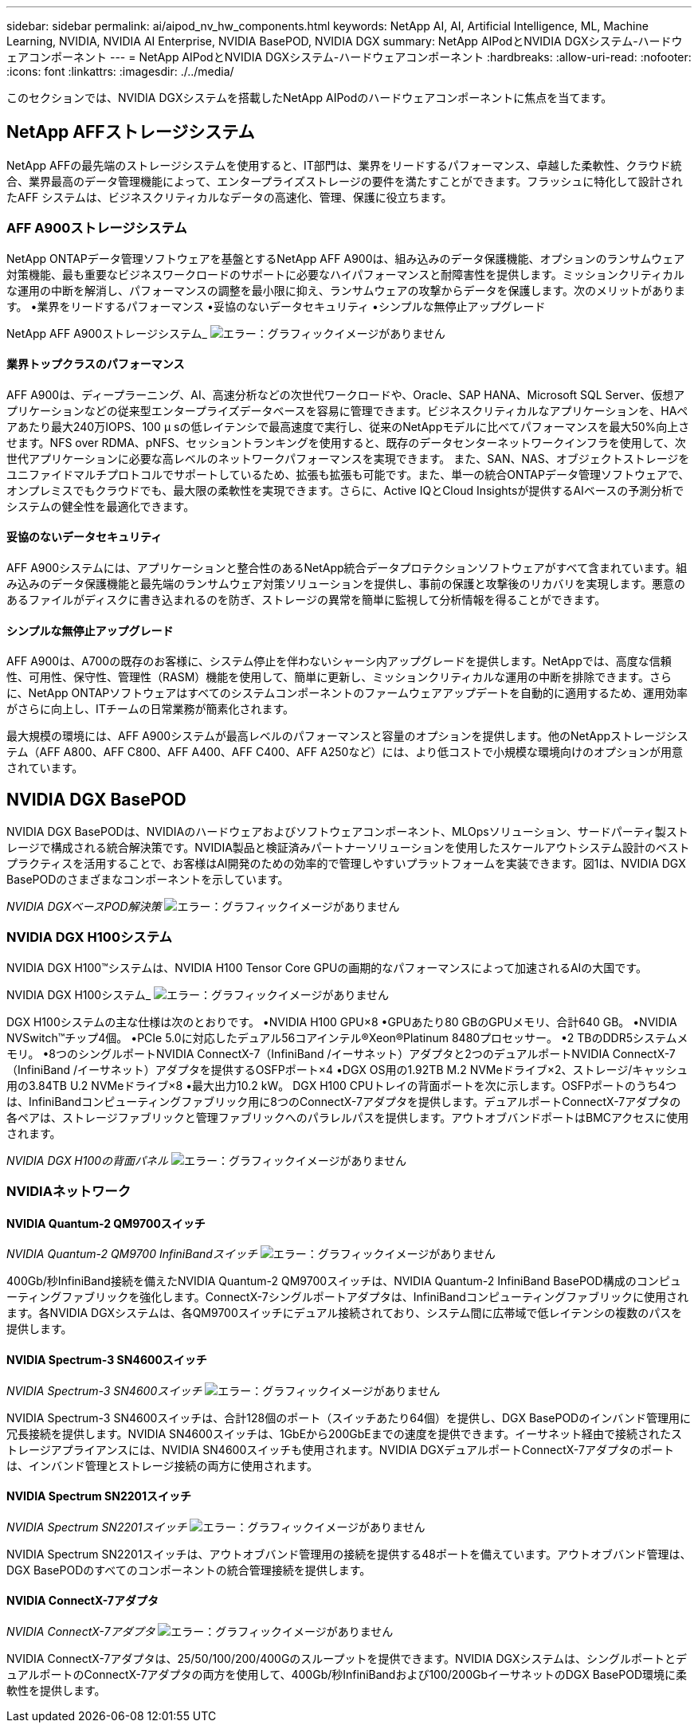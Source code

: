 ---
sidebar: sidebar 
permalink: ai/aipod_nv_hw_components.html 
keywords: NetApp AI, AI, Artificial Intelligence, ML, Machine Learning, NVIDIA, NVIDIA AI Enterprise, NVIDIA BasePOD, NVIDIA DGX 
summary: NetApp AIPodとNVIDIA DGXシステム-ハードウェアコンポーネント 
---
= NetApp AIPodとNVIDIA DGXシステム-ハードウェアコンポーネント
:hardbreaks:
:allow-uri-read: 
:nofooter: 
:icons: font
:linkattrs: 
:imagesdir: ./../media/


[role="lead"]
このセクションでは、NVIDIA DGXシステムを搭載したNetApp AIPodのハードウェアコンポーネントに焦点を当てます。



== NetApp AFFストレージシステム

NetApp AFFの最先端のストレージシステムを使用すると、IT部門は、業界をリードするパフォーマンス、卓越した柔軟性、クラウド統合、業界最高のデータ管理機能によって、エンタープライズストレージの要件を満たすことができます。フラッシュに特化して設計されたAFF システムは、ビジネスクリティカルなデータの高速化、管理、保護に役立ちます。



=== AFF A900ストレージシステム

NetApp ONTAPデータ管理ソフトウェアを基盤とするNetApp AFF A900は、組み込みのデータ保護機能、オプションのランサムウェア対策機能、最も重要なビジネスワークロードのサポートに必要なハイパフォーマンスと耐障害性を提供します。ミッションクリティカルな運用の中断を解消し、パフォーマンスの調整を最小限に抑え、ランサムウェアの攻撃からデータを保護します。次のメリットがあります。
•業界をリードするパフォーマンス
•妥協のないデータセキュリティ
•シンプルな無停止アップグレード

NetApp AFF A900ストレージシステム_
image:aipod_nv_A900.png["エラー：グラフィックイメージがありません"]



==== 業界トップクラスのパフォーマンス

AFF A900は、ディープラーニング、AI、高速分析などの次世代ワークロードや、Oracle、SAP HANA、Microsoft SQL Server、仮想アプリケーションなどの従来型エンタープライズデータベースを容易に管理できます。ビジネスクリティカルなアプリケーションを、HAペアあたり最大240万IOPS、100 µ sの低レイテンシで最高速度で実行し、従来のNetAppモデルに比べてパフォーマンスを最大50%向上させます。NFS over RDMA、pNFS、セッショントランキングを使用すると、既存のデータセンターネットワークインフラを使用して、次世代アプリケーションに必要な高レベルのネットワークパフォーマンスを実現できます。
また、SAN、NAS、オブジェクトストレージをユニファイドマルチプロトコルでサポートしているため、拡張も拡張も可能です。また、単一の統合ONTAPデータ管理ソフトウェアで、オンプレミスでもクラウドでも、最大限の柔軟性を実現できます。さらに、Active IQとCloud Insightsが提供するAIベースの予測分析でシステムの健全性を最適化できます。



==== 妥協のないデータセキュリティ

AFF A900システムには、アプリケーションと整合性のあるNetApp統合データプロテクションソフトウェアがすべて含まれています。組み込みのデータ保護機能と最先端のランサムウェア対策ソリューションを提供し、事前の保護と攻撃後のリカバリを実現します。悪意のあるファイルがディスクに書き込まれるのを防ぎ、ストレージの異常を簡単に監視して分析情報を得ることができます。



==== シンプルな無停止アップグレード

AFF A900は、A700の既存のお客様に、システム停止を伴わないシャーシ内アップグレードを提供します。NetAppでは、高度な信頼性、可用性、保守性、管理性（RASM）機能を使用して、簡単に更新し、ミッションクリティカルな運用の中断を排除できます。さらに、NetApp ONTAPソフトウェアはすべてのシステムコンポーネントのファームウェアアップデートを自動的に適用するため、運用効率がさらに向上し、ITチームの日常業務が簡素化されます。

最大規模の環境には、AFF A900システムが最高レベルのパフォーマンスと容量のオプションを提供します。他のNetAppストレージシステム（AFF A800、AFF C800、AFF A400、AFF C400、AFF A250など）には、より低コストで小規模な環境向けのオプションが用意されています。



== NVIDIA DGX BasePOD

NVIDIA DGX BasePODは、NVIDIAのハードウェアおよびソフトウェアコンポーネント、MLOpsソリューション、サードパーティ製ストレージで構成される統合解決策です。NVIDIA製品と検証済みパートナーソリューションを使用したスケールアウトシステム設計のベストプラクティスを活用することで、お客様はAI開発のための効率的で管理しやすいプラットフォームを実装できます。図1は、NVIDIA DGX BasePODのさまざまなコンポーネントを示しています。

_NVIDIA DGXベースPOD解決策_
image:aipod_nv_basepod_layers.png["エラー：グラフィックイメージがありません"]



=== NVIDIA DGX H100システム

NVIDIA DGX H100&#8482;システムは、NVIDIA H100 Tensor Core GPUの画期的なパフォーマンスによって加速されるAIの大国です。

NVIDIA DGX H100システム_
image:aipod_nv_H100_3D.png["エラー：グラフィックイメージがありません"]

DGX H100システムの主な仕様は次のとおりです。
•NVIDIA H100 GPU×8
•GPUあたり80 GBのGPUメモリ、合計640 GB。
•NVIDIA NVSwitch™チップ4個。
•PCIe 5.0に対応したデュアル56コアインテル®Xeon®Platinum 8480プロセッサー。
•2 TBのDDR5システムメモリ。
•8つのシングルポートNVIDIA ConnectX-7（InfiniBand /イーサネット）アダプタと2つのデュアルポートNVIDIA ConnectX-7（InfiniBand /イーサネット）アダプタを提供するOSFPポート×4
•DGX OS用の1.92TB M.2 NVMeドライブ×2、ストレージ/キャッシュ用の3.84TB U.2 NVMeドライブ×8
•最大出力10.2 kW。
DGX H100 CPUトレイの背面ポートを次に示します。OSFPポートのうち4つは、InfiniBandコンピューティングファブリック用に8つのConnectX-7アダプタを提供します。デュアルポートConnectX-7アダプタの各ペアは、ストレージファブリックと管理ファブリックへのパラレルパスを提供します。アウトオブバンドポートはBMCアクセスに使用されます。

_NVIDIA DGX H100の背面パネル_
image:aipod_nv_H100_rear.png["エラー：グラフィックイメージがありません"]



=== NVIDIAネットワーク



==== NVIDIA Quantum-2 QM9700スイッチ

_NVIDIA Quantum-2 QM9700 InfiniBandスイッチ_
image:aipod_nv_QM9700.png["エラー：グラフィックイメージがありません"]

400Gb/秒InfiniBand接続を備えたNVIDIA Quantum-2 QM9700スイッチは、NVIDIA Quantum-2 InfiniBand BasePOD構成のコンピューティングファブリックを強化します。ConnectX-7シングルポートアダプタは、InfiniBandコンピューティングファブリックに使用されます。各NVIDIA DGXシステムは、各QM9700スイッチにデュアル接続されており、システム間に広帯域で低レイテンシの複数のパスを提供します。



==== NVIDIA Spectrum-3 SN4600スイッチ

_NVIDIA Spectrum-3 SN4600スイッチ_
image:aipod_nv_SN4600_hires_smallest.png["エラー：グラフィックイメージがありません"]

NVIDIA Spectrum-3 SN4600スイッチは、合計128個のポート（スイッチあたり64個）を提供し、DGX BasePODのインバンド管理用に冗長接続を提供します。NVIDIA SN4600スイッチは、1GbEから200GbEまでの速度を提供できます。イーサネット経由で接続されたストレージアプライアンスには、NVIDIA SN4600スイッチも使用されます。NVIDIA DGXデュアルポートConnectX-7アダプタのポートは、インバンド管理とストレージ接続の両方に使用されます。



==== NVIDIA Spectrum SN2201スイッチ

_NVIDIA Spectrum SN2201スイッチ_
image:aipod_nv_SN2201.png["エラー：グラフィックイメージがありません"]

NVIDIA Spectrum SN2201スイッチは、アウトオブバンド管理用の接続を提供する48ポートを備えています。アウトオブバンド管理は、DGX BasePODのすべてのコンポーネントの統合管理接続を提供します。



==== NVIDIA ConnectX-7アダプタ

_NVIDIA ConnectX-7アダプタ_
image:aipod_nv_CX7.png["エラー：グラフィックイメージがありません"]

NVIDIA ConnectX-7アダプタは、25/50/100/200/400Gのスループットを提供できます。NVIDIA DGXシステムは、シングルポートとデュアルポートのConnectX-7アダプタの両方を使用して、400Gb/秒InfiniBandおよび100/200GbイーサネットのDGX BasePOD環境に柔軟性を提供します。
